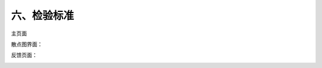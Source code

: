 六、检验标准
===============

|Gn|

.. |Gn| image:: http://m.qpic.cn/psb?/V13TVzVU3hBV8n/HK9aOOGeESjJYChx.tC9RpKH0rWAr*LfCU5NYj11CRs!/b/dL8AAAAAAAAA&bo=swFOAgAAAAADF8w!&rf=viewer_4

|Gn2|

.. |Gn2| image:: http://m.qpic.cn/psb?/V13TVzVU3hBV8n/QYFj0JhP7orUo3DtsX4B39cWY6ZrxKqsKs5lL47sKb4!/b/dLYAAAAAAAAA&bo=tAHTAAAAAAADF1Q!&rf=viewer_4&t=5

主页面

|ui1|

.. |ui1| image:: http://m.qpic.cn/psb?/V13TVzVU3hBV8n/i4Koe8UawhFPnAnkyz3q70yj4kTkygv*EG2.JFVn9xo!/b/dFQBAAAAAAAA&bo=VQNDAgAAAAADFyU!&rf=viewer_4

散点图界面：

|ui2|

.. |ui2| image:: http://m.qpic.cn/psb?/V13TVzVU3hBV8n/hAJLN39hYDYLAh6LJNhPZqL8nX99uesZ1H6tqs0TlHo!/b/dL4AAAAAAAAA&bo=UgNsAgAAAAADFw0!&rf=viewer_4

反馈页面：

|ui3|

.. |ui3| image:: http://m.qpic.cn/psb?/V13TVzVU3hBV8n/AphmYf41kZCsVRAckTV9gCI.LWCxlzors2th9IRE77c!/b/dFMBAAAAAAAA&bo=VAV2AgAAAAADFxc!&rf=viewer_4&t=5
